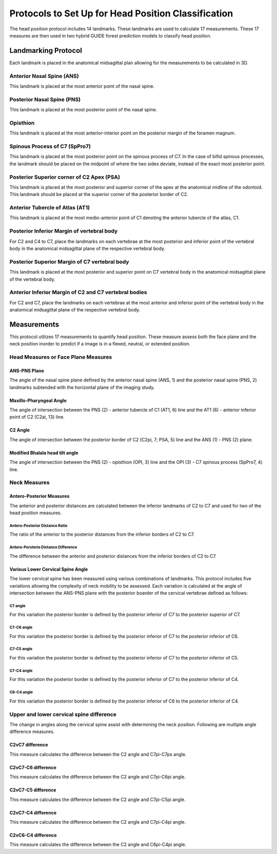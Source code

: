 
Protocols to Set Up for Head Position Classification
====================================================
The head position protocol includes 14 landmarks. These landmarks are used to calculate 17 measurements. These 17 measures are then used in two hybrid GUIDE forest prediction models to classify head position.


Landmarking Protocol
--------------------
Each landmark is placed in the anatomical midsagittal plan allowing for the measurements to be calculated in 3D.

.. figure:: docs/landmarkHP.PNG
    :scale: 75%
    :alt: This figure identifies all landmarks necessary to classify head position. All landmarks should be placed in the anatomical midsagittal plane rather than the scan midsagittal plane. 


Anterior Nasal Spine (ANS)
__________________________

This landmark is placed at the most anterior point of the nasal spine.

.. figure:: docs/ANS.PNG
     :scale: 75%
     :alt: This figure provides visual example of the placement of the ANS landmark.


Posterior Nasal Spine (PNS)
___________________________

This landmark is placed at the most posterior point of the nasal spine.

.. figure:: docs/PNS.PNG
     :scale: 75%
     :alt: This figure provides visual example of the placement of the PNS landmark.


Opisthion
_________

This landmark is placed at the most anterior-interior point on the posterior margin of the foramen magnum.

.. figure:: docs/OPI.PNG
     :scale: 75%
     :alt: This figure provides visual example of the placement of the OPI landmark.


Spinous Process of C7 (SpPro7)
______________________________

This landmark is placed at the most posterior point on the spinous process of C7. In the case of bifid spinous processes, the landmark should be placed on the midpoint of where the two sides deviate, instead of the exact most posterior point.

.. figure:: docs/SpPro7.PNG
      :scale: 75%
      :alt: This figure provides visual example of the placement of the SpPro7 landmark.


Posterior Superior corner of C2 Apex (PSA)
__________________________________________

This landmark is placed at the most posterior and superior corner of the apex at the anatomical midline of the odontoid. This landmark should be placed at the superior corner of the posterior border of C2.

.. figure:: docs/PSA.PNG
      :scale: 75%
      :alt: This figure provides visual example of the placement of the PSA landmark.


Anterior Tubercle of Atlas (AT1)
________________________________

This landmark is placed at the most medio-anterior point of C1 denoting the anterior tubercle of the atlas, C1.

.. figure:: docs/AT1.PNG
      :scale: 75%
      :alt: This figure provides visual example of the placement of the AT1 landmark.


Posterior Inferior Margin of vertebral body
___________________________________________

For C2 and C4 to C7, place the landmarks on each vertebrae at the most posterior and inferior point of the vertebral body in the anatomical midsagittal plane of the respective vertebral body.

.. figure:: docs/PI.PNG
       :scale: 75%
       :alt: This figure provides visual example of the placement of the PI landmarks.


Posterior Superior Margin of C7 vertebral body
______________________________________________

This landmark is placed at the most posterior and superior point on C7 vertebral body in the anatomical midsagittal plane of the vertebral body.

.. figure:: docs/PS.PNG
       :scale: 75%
       :alt: This figure provides visual example of the placement of the PS landmark.

Anterior Inferior Margin of C2 and C7 vertebral bodies
______________________________________________________

For C2 and C7, place the landmarks on each vertebrae at the most anterior and inferior point of the vertebral body in the anatomical midsagittal plane of the respective vertebral body.

.. figure:: docs/AI.PNG
       :scale: 75%
       :alt: This figure provides visual example of the placement of the AI landmark.


Measurements
------------

This protocol utilizes 17 measurements to quantify head position.  These measure assess both the face plane and the neck position inorder to predict if a image is in a flexed, neutral, or extended position. 


Head Measures or Face Plane Measures
____________________________________

ANS-PNS Plane
+++++++++++++

The angle of the nasal spine plane defined by the anterior nasal spine (ANS, 1) and the posterior nasal spine (PNS, 2) landmarks subtended with the horizontal plane of the imaging study.

.. figure:: docs/ANSPNS.PNG
       :scale: 75%
       :alt: This figure provides visual example of the ANS-PNS plane angle.


Maxillo-Pharyngeal Angle
++++++++++++++++++++++++

The angle of intersection between the PNS (2) - anterior tubercle of C1 (AT1, 6) line and the AT1 (6) - anterior inferior point of C2 (C2ai, 13) line.

.. figure:: docs/MP.PNG
       :scale: 75%
       :alt: This figure provides visual example of the MP angle.


C2 Angle
++++++++

The angle of intersection between the posterior border of C2 (C2pi, 7; PSA, 5) line and the ANS (1) - PNS (2) plane.

.. figure:: docs/C2.PNG
	:scale: 75%
	:alt: This figure provides visual example of the C2 angle.


Modified Bhalala head tilt angle
++++++++++++++++++++++++++++++++

The angle of intersection between the PNS (2) - opisthion (OPI, 3) line and the OPI (3) - C7 spinous process (SpPro7, 4) line.

.. figure:: docs/Bhalala.PNG
        :scale: 75%
        :alt: This figure provides visual example of the modified Bhalala angle.


Neck Measures
_____________


Antero-Posterior Measures
+++++++++++++++++++++++++

The anterior and posterior distances are calculated between the inferior landmarks of C2 to C7 and used for two of the head position measures.

.. figure:: docs/APDist.PNG
       :scale: 75%
       :alt: This figure provides visual example of the Anterior and Posterior distances.

Antero-Posterior Distance Ratio
~~~~~~~~~~~~~~~~~~~~~~~~~~~~~~~

The ratio of the anterior to the posterior distances from the inferior borders of C2 to C7.


Antero-Porsterio Distance Difference
~~~~~~~~~~~~~~~~~~~~~~~~~~~~~~~~~~~~

The difference between the anterior and posterior distances from the inferior borders of C2 to C7.


Various Lower Cervical Spine Angle
++++++++++++++++++++++++++++++++++

The lower cervical spine has been measured using various combinations of landmarks.  This protocol includes five variations allowing the complexity of neck mobility to be assessed. Each variation is calculated at the angle of intersection between the ANS-PNS plane with the posterior boarder of the cervical vertebrae defined as follows:


C7 angle
~~~~~~~~~~~~~~~~~~~~~~~~~~~~~~~~~~~~~~~~~~~~~~
For this variation the posterior border is defined by the posterior inferior of C7 to the posterior superior of C7.

.. figure:: docs/C7PS.PNG
	:scale: 75%
	:alt: This figure provides visual example of the C7 PI-PS angle.


C7-C6 angle
~~~~~~~~~~~~~~~~~~~~~~~~~~~
For this variation the posterior border is defined by the posterior inferior of C7 to the posterior inferior of C6.

.. figure:: docs/C76i.PNG
	:scale: 75%
	:alt: This figure provides visual example of the C7pi to C6pi angle.


C7-C5 angle
~~~~~~~~~~~~~~~~~~~~~~~~~~~
For this variation the posterior border is defined by the posterior inferior of C7 to the posterior inferior of C5.

.. figure:: docs/C75i.PNG
        :scale: 75%
        :alt: This figure provides visual example of the C7pi to C6pi angle.


C7-C4 angle
~~~~~~~~~~~~~~~~~~~~~~~~~~~
For this variation the posterior border is defined by the posterior inferior of C7 to the posterior inferior of C4.

.. figure:: docs/C74i.PNG
        :scale: 75%
        :alt: This figure provides visual example of the C7pi to C6pi angle.


C6-C4 angle
~~~~~~~~~~~~~~~~~~~~~~~~~~~
For this variation the posterior border is defined by the posterior inferior of C6 to the posterior inferior of C4.

.. figure:: docs/C64i.PNG
        :scale: 75%
        :alt: This figure provides visual example of the C7pi to C6pi angle.

 

Upper and lower cervical spine difference
_________________________________________


The change in angles along the cervical spine assist with determining the neck position.  Following are multiple angle difference measures.


C2vC7 difference
++++++++++++++++++++++++++++++

This measure calculates the difference between the C2 angle and C7pi-C7ps angle.


C2vC7-C6 difference
++++++++++++++++++++++++++++++

This measure calculates the difference between the C2 angle and C7pi-C6pi angle.


C2vC7-C5 difference
++++++++++++++++++++++++++++++

This measure calculates the difference between the C2 angle and C7pi-C5pi angle.


C2vC7-C4 difference
++++++++++++++++++++++++++++++

This measure calculates the difference between the C2 angle and C7pi-C4pi angle.


C2vC6-C4 difference
++++++++++++++++++++++++++++++

This measure calculates the difference between the C2 angle and C6pi-C4pi angle.



